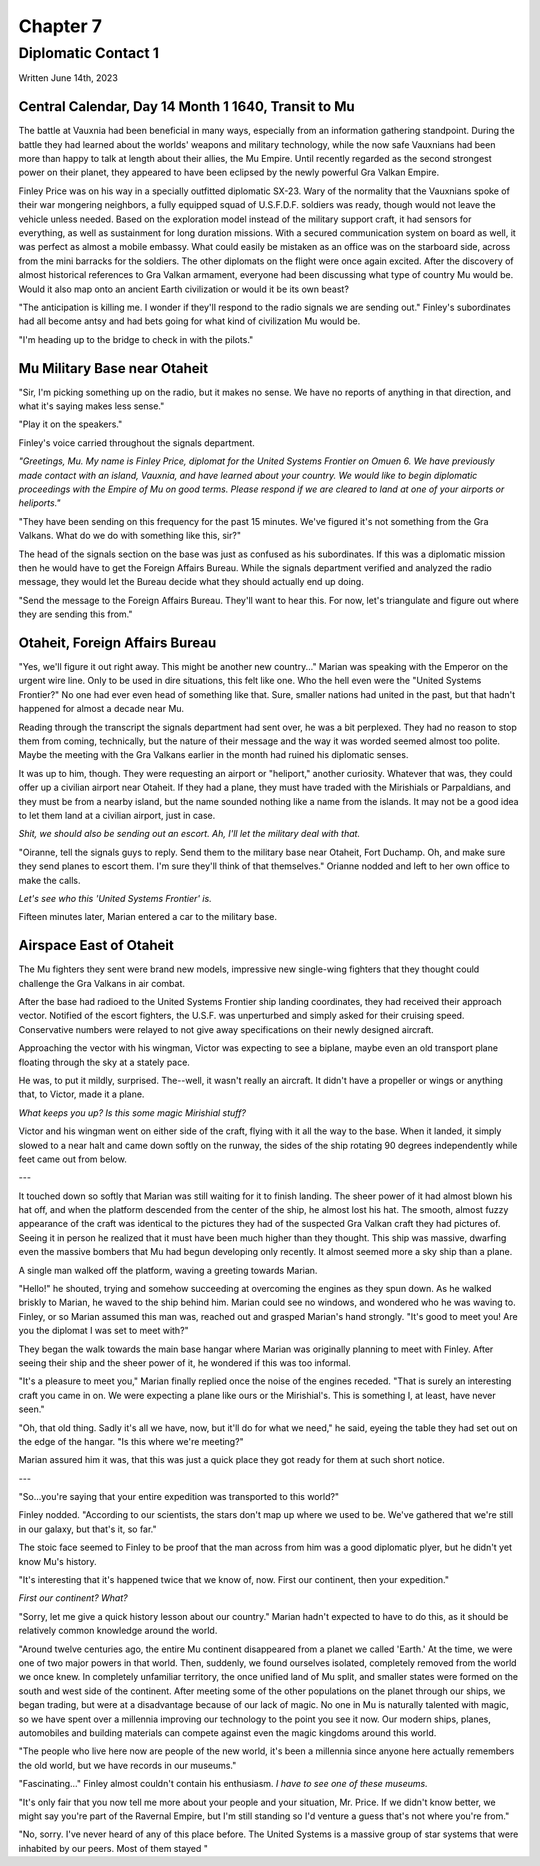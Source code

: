 Chapter 7
=========
Diplomatic Contact 1
~~~~~~~~~~~~~~~~~~~~

Written June 14th, 2023

.. 2023.07.14

.. todo:: This needs to be rewritten, I think. The start is good, but the end is fucking awful.

Central Calendar, Day 14 Month 1 1640, Transit to Mu
----------------------------------------------------

The battle at Vauxnia had been beneficial in many ways, especially from an information gathering standpoint. During the battle they had learned about the worlds' weapons and military technology, while the now safe Vauxnians had been more than happy to talk at length about their allies, the Mu Empire. Until recently regarded as the second strongest power on their planet, they appeared to have been eclipsed by the newly powerful Gra Valkan Empire.

Finley Price was on his way in a specially outfitted diplomatic SX-23. Wary of the normality that the Vauxnians spoke of their war mongering neighbors, a fully equipped squad of U.S.F.D.F. soldiers was ready, though would not leave the vehicle unless needed. Based on the exploration model instead of the military support craft, it had sensors for everything, as well as sustainment for long duration missions. With a secured communication system on board as well, it was perfect as almost a mobile embassy. What could easily be mistaken as an office was on the starboard side, across from the mini barracks for the soldiers. The other diplomats on the flight were once again excited. After the discovery of almost historical references to Gra Valkan armament, everyone had been discussing what type of country Mu would be. Would it also map onto an ancient Earth civilization or would it be its own beast?

"The anticipation is killing me. I wonder if they'll respond to the radio signals we are sending out." Finley's subordinates had all become antsy and had bets going for what kind of civilization Mu would be.

"I'm heading up to the bridge to check in with the pilots."

Mu Military Base near Otaheit
-----------------------------

"Sir, I'm picking something up on the radio, but it makes no sense. We have no reports of anything in that direction, and what it's saying makes less sense."

"Play it on the speakers."

Finley's voice carried throughout the signals department.

*"Greetings, Mu. My name is Finley Price, diplomat for the United Systems Frontier on Omuen 6. We have previously made contact with an island, Vauxnia, and have learned about your country. We would like to begin diplomatic proceedings with the Empire of Mu on good terms. Please respond if we are cleared to land at one of your airports or heliports."*

"They have been sending on this frequency for the past 15 minutes. We've figured it's not something from the Gra Valkans. What do we do with something like this, sir?"

The head of the signals section on the base was just as confused as his subordinates. If this was a diplomatic mission then he would have to get the Foreign Affairs Bureau. While the signals department verified and analyzed the radio message, they would let the Bureau decide what they should actually end up doing.

"Send the message to the Foreign Affairs Bureau. They'll want to hear this. For now, let's triangulate and figure out where they are sending this from."

Otaheit, Foreign Affairs Bureau
-------------------------------

"Yes, we'll figure it out right away. This might be another new country..." Marian was speaking with the Emperor on the urgent wire line. Only to be used in dire situations, this felt like one. Who the hell even were the "United Systems Frontier?" No one had ever even head of something like that. Sure, smaller nations had united in the past, but that hadn't happened for almost a decade near Mu.

Reading through the transcript the signals department had sent over, he was a bit perplexed. They had no reason to stop them from coming, technically, but the nature of their message and the way it was worded seemed almost too polite. Maybe the meeting with the Gra Valkans earlier in the month had ruined his diplomatic senses.

It was up to him, though. They were requesting an airport or "heliport," another curiosity. Whatever that was, they could offer up a civilian airport near Otaheit. If they had a plane, they must have traded with the Mirishials or Parpaldians, and they must be from a nearby island, but the name sounded nothing like a name from the islands. It may not be a good idea to let them land at a civilian airport, just in case.

*Shit, we should also be sending out an escort. Ah, I'll let the military deal with that.*

"Oiranne, tell the signals guys to reply. Send them to the military base near Otaheit, Fort Duchamp. Oh, and make sure they send planes to escort them. I'm sure they'll think of that themselves." Orianne nodded and left to her own office to make the calls.

*Let's see who this 'United Systems Frontier' is.*

Fifteen minutes later, Marian entered a car to the military base.

Airspace East of Otaheit
------------------------

The Mu fighters they sent were brand new models, impressive new single-wing fighters that they thought could challenge the Gra Valkans in air combat.

After the base had radioed to the United Systems Frontier ship landing coordinates, they had received their approach vector. Notified of the escort fighters, the U.S.F. was unperturbed and simply asked for their cruising speed. Conservative numbers were relayed to not give away specifications on their newly designed aircraft.

Approaching the vector with his wingman, Victor was expecting to see a biplane, maybe even an old transport plane floating through the sky at a stately pace.

He was, to put it mildly, surprised. The--well, it wasn't really an aircraft. It didn't have a propeller or wings or anything that, to Victor, made it a plane.

*What keeps you up? Is this some magic Mirishial stuff?*

Victor and his wingman went on either side of the craft, flying with it all the way to the base. When it landed, it simply slowed to a near halt and came down softly on the runway, the sides of the ship rotating 90 degrees independently while feet came out from below.

---

It touched down so softly that Marian was still waiting for it to finish landing. The sheer power of it had almost blown his hat off, and when the platform descended from the center of the ship, he almost lost his hat. The smooth, almost fuzzy appearance of the craft was identical to the pictures they had of the suspected Gra Valkan craft they had pictures of. Seeing it in person he realized that it must have been much higher than they thought. This ship was massive, dwarfing even the massive bombers that Mu had begun developing only recently. It almost seemed more a sky ship than a plane.

A single man walked off the platform, waving a greeting towards Marian.

"Hello!" he shouted, trying and somehow succeeding at overcoming the engines as they spun down. As he walked briskly to Marian, he waved to the ship behind him. Marian could see no windows, and wondered who he was waving to. Finley, or so Marian assumed this man was, reached out and grasped Marian's hand strongly. "It's good to meet you! Are you the diplomat I was set to meet with?"

They began the walk towards the main base hangar where Marian was originally planning to meet with Finley. After seeing their ship and the sheer power of it, he wondered if this was too informal.

"It's a pleasure to meet you," Marian finally replied once the noise of the engines receded. "That is surely an interesting craft you came in on. We were expecting a plane like ours or the Mirishial's. This is something I, at least, have never seen."

"Oh, that old thing. Sadly it's all we have, now, but it'll do for what we need," he said, eyeing the table they had set out on the edge of the hangar. "Is this where we're meeting?"

Marian assured him it was, that this was just a quick place they got ready for them at such short notice.

---

"So...you're saying that your entire expedition was transported to this world?"

Finley nodded. "According to our scientists, the stars don't map up where we used to be. We've gathered that we're still in our galaxy, but that's it, so far."

The stoic face seemed to Finley to be proof that the man across from him was a good diplomatic plyer, but he didn't yet know Mu's history.

"It's interesting that it's happened twice that we know of, now. First our continent, then your expedition."

*First our continent? What?*

"Sorry, let me give a quick history lesson about our country." Marian hadn't expected to have to do this, as it should be relatively common knowledge around the world.

.. TODO:: FLESH THIS OUT

"Around twelve centuries ago, the entire Mu continent disappeared from a planet we called 'Earth.' At the time, we were one of two major powers in that world. Then, suddenly, we found ourselves isolated, completely removed from the world we once knew. In completely unfamiliar territory, the once unified land of Mu split, and smaller states were formed on the south and west side of the continent. After meeting some of the other populations on the planet through our ships, we began trading, but were at a disadvantage because of our lack of magic. No one in Mu is naturally talented with magic, so we have spent over a millennia improving our technology to the point you see it now. Our modern ships, planes, automobiles and building materials can compete against even the magic kingdoms around this world.

"The people who live here now are people of the new world, it's been a millennia since anyone here actually remembers the old world, but we have records in our museums."

"Fascinating..." Finley almost couldn't contain his enthusiasm. *I have to see one of these museums.*

"It's only fair that you now tell me more about your people and your situation, Mr. Price. If we didn't know better, we might say you're part of the Ravernal Empire, but I'm still standing so I'd venture a guess that's not where you're from."

"No, sorry. I've never heard of any of this place before. The United Systems is a massive group of star systems that were inhabited by our peers. Most of them stayed "

.. TODO:: Maybe this turns into its own chapter? some flashbacks to ancient Mu
  and the pre-transfer USF? God, I'm so bad at writing dialogue...




